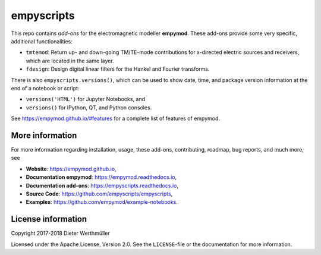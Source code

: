 empyscripts
###########

.. image:: https://travis-ci.org/empymod/empyscripts.svg?branch=master
   :target: https://travis-ci.org/empymod/empyscripts
   :alt: Travis-CI
.. image:: https://coveralls.io/repos/github/empymod/empyscripts/badge.svg?branch=master
   :target: https://coveralls.io/github/empymod/empyscripts?branch=master
   :alt: Coveralls

This repo contains *add-ons* for the electromagnetic modeller **empymod**.
These add-ons provide some very specific, additional functionalities:

- ``tmtemod``: Return up- and down-going TM/TE-mode contributions for
  x-directed electric sources and receivers, which are located in the same
  layer.
- ``fdesign``: Design digital linear filters for the Hankel and Fourier
  transforms.

There is also ``empyscripts.versions()``, which can be used to show date, time,
and package version information at the end of a notebook or script:

- ``versions('HTML')`` for Jupyter Notebooks, and
- ``versions()`` for IPython, QT, and Python consoles.

See https://empymod.github.io/#features for a complete list of features of
empymod.


More information
================

For more information regarding installation, usage, these add-ons,
contributing, roadmap, bug reports, and much more, see

- **Website**: https://empymod.github.io,
- **Documentation empymod**: https://empymod.readthedocs.io,
- **Documentation add-ons**: https://empyscripts.readthedocs.io,
- **Source Code**: https://github.com/empyscripts/empyscripts,
- **Examples**: https://github.com/empymod/example-notebooks.


License information
===================

Copyright 2017-2018 Dieter Werthmüller

Licensed under the Apache License, Version 2.0. See the ``LICENSE``-file or the
documentation for more information.
